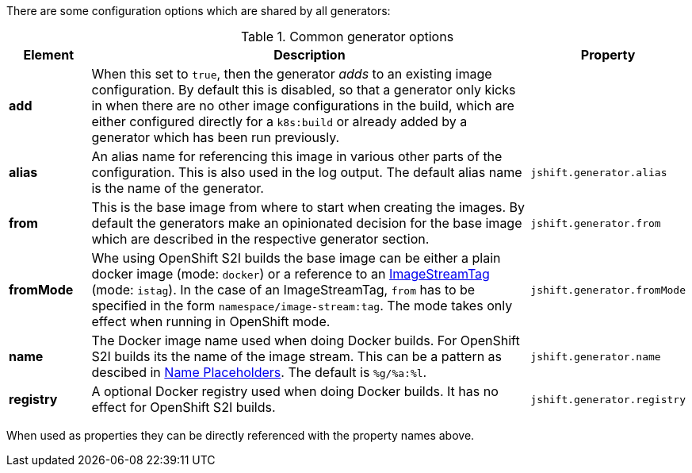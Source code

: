 There are some configuration options which are shared by all generators:

[[generator-options-common]]
.Common generator options
[cols="1,6,1"]
|===
| Element | Description | Property

| *add*
| When this set to `true`, then the generator _adds_ to an existing image configuration. By default this is disabled, so that a generator only kicks in when there are no other image configurations in the build, which are either configured directly for a `k8s:build` or already added by a generator which has been run previously.
|

| *alias*
| An alias name for referencing this image in various other parts of the configuration. This is also used in the log output. The default alias name is the name of the generator.
| `jshift.generator.alias`

| *from*
| This is the base image from where to start when creating the images. By default the generators make an opinionated decision for the base image which are described in the respective generator section.
| `jshift.generator.from`

| *fromMode*
| Whe using OpenShift S2I builds the base image can be either a plain docker image (mode: `docker`) or a reference to an https://docs.openshift.com/container-platform/3.3/architecture/core_concepts/builds_and_image_streams.html[ ImageStreamTag] (mode: `istag`). In the case of an ImageStreamTag, `from` has to be specified in the form `namespace/image-stream:tag`. The mode takes only effect when running in OpenShift mode.
| `jshift.generator.fromMode`

| *name*
| The Docker image name used when doing Docker builds. For OpenShift S2I builds its the name of the image stream. This can be a pattern as descibed in <<image-name-placeholders, Name Placeholders>>. The default is `%g/%a:%l`.
| `jshift.generator.name`

| *registry*
| A optional Docker registry used when doing Docker builds. It has no effect for OpenShift S2I builds.
| `jshift.generator.registry`
|===

When used as properties they can be directly referenced with the property names above.
